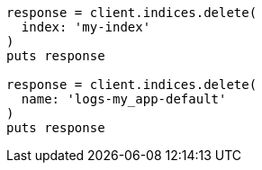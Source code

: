 [source, ruby]
----
response = client.indices.delete(
  index: 'my-index'
)
puts response

response = client.indices.delete(
  name: 'logs-my_app-default'
)
puts response
----
